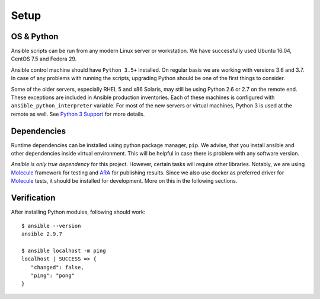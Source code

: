 Setup
=====

OS & Python
-----------

Ansible scripts can be run from any modern Linux server or workstation.
We have successfully used Ubuntu 16.04, CentOS 7.5 and Fedora 29.

Ansible control machine should have ``Python 3.5+`` installed.
On regular basis we are working with versions 3.6 and 3.7.
In case of any problems with running the scripts, upgrading Python should be one of the first things to consider.

Some of the older servers, especially RHEL 5 and x86 Solaris, may still be using Python 2.6 or 2.7 on the remote end.
These exceptions are included in Ansible production inventories.
Each of these machines is configured with ``ansible_python_interpreter`` variable.
For most of the new servers or virtual machines, Python 3 is used at the remote as well.
See `Python 3 Support`_ for more details.

Dependencies
------------

Runtime dependencies can be installed using python package manager, ``pip``.
We advise, that you install ansible and other dependencies inside virtual environment.
This will be helpful in case there is problem with any software version.

.. code-block:: bash
   :linenos:

   # virtualenv is installed globally on the system
   pip3 install virtualenv==16.1.0

   # all other packages are installed in isolation
   # in general, it is good idea to provide specific python
   # version to the virtualenv (e.g. 3 or 3.6)
   virtualenv -p python3 .venv
   source ./venv/bin/activate
   pip install -r requirements.txt

*Ansible is only true dependency* for this project.
However, certain tasks will require other libraries.
Notably, we are using Molecule_ framework for testing and ARA_ for publishing results.
Since we also use docker as preferred driver for Molecule_ tests, it should be installed for development.
More on this in the following sections.

Verification
------------

After installing Python modules, following should work::

   $ ansible --version
   ansible 2.9.7

   $ ansible localhost -m ping
   localhost | SUCCESS => {
      "changed": false,
      "ping": "pong"
   }

..  _`Python 3 Support`: http://docs.ansible.com/ansible/latest/python_3_support.html
.. _Molecule: https://molecule.readthedocs.io/en/latest/
.. _ARA: https://ara.readthedocs.io/en/stable/
